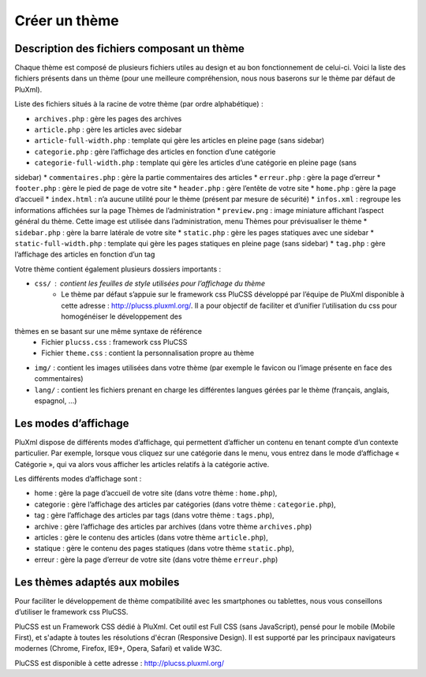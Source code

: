 Créer un thème
==============

Description des fichiers composant un thème
-------------------------------------------

Chaque thème est composé de plusieurs fichiers utiles au design et au bon fonctionnement de celui-ci.
Voici la liste des fichiers présents dans un thème (pour une meilleure compréhension, nous nous baserons sur le thème par défaut de PluXml).

Liste des fichiers situés à la racine de votre thème (par ordre alphabétique) :

* ``archives.php`` : gère les pages des archives
* ``article.php`` : gère les articles avec sidebar
* ``article-full-width.php`` : template qui gère les articles en pleine page (sans sidebar)
* ``categorie.php`` : gère l’affichage des articles en fonction d’une catégorie
* ``categorie-full-width.php`` : template qui gère les articles d’une catégorie en pleine page (sans
sidebar)
* ``commentaires.php`` : gère la partie commentaires des articles
* ``erreur.php`` : gère la page d’erreur
* ``footer.php`` : gère le pied de page de votre site
* ``header.php`` : gère l’entête de votre site
* ``home.php`` : gère la page d’accueil
* ``index.html`` : n’a aucune utilité pour le thème (présent par mesure de sécurité)
* ``infos.xml`` : regroupe les informations affichées sur la page Thèmes de l’administration
* ``preview.png`` : image miniature affichant l’aspect général du thème. Cette image est utilisée dans l’administration, menu Thèmes pour prévisualiser le thème
* ``sidebar.php`` : gère la barre latérale de votre site
* ``static.php`` : gère les pages statiques avec une sidebar
* ``static-full-width.php`` : template qui gère les pages statiques en pleine page (sans sidebar)
* ``tag.php`` : gère l’affichage des articles en fonction d’un tag

Votre thème contient également plusieurs dossiers importants :

* ``css/`` : contient les feuilles de style utilisées pour l’affichage du thème
    - Le thème par défaut s’appuie sur le framework css PluCSS développé par l’équipe de PluXml disponible à cette adresse : http://plucss.pluxml.org/. Il a pour objectif de faciliter et d’unifier l’utilisation du css pour homogénéiser le développement des
thèmes en se basant sur une même syntaxe de référence
    - Fichier ``plucss.css`` : framework css PluCSS
    - Fichier ``theme.css`` : contient la personnalisation propre au thème
* ``img/`` : contient les images utilisées dans votre thème (par exemple le favicon ou l’image présente en face des commentaires)
* ``lang/`` : contient les fichiers prenant en charge les différentes langues gérées par le thème (français, anglais, espagnol, ...)

Les modes d’affichage
---------------------

PluXml dispose de différents modes d’affichage, qui permettent d’afficher un contenu en tenant compte d’un contexte particulier. Par exemple, lorsque vous cliquez sur une catégorie dans le menu, vous entrez dans le mode d’affichage « Catégorie », qui va alors vous afficher les articles relatifs à la catégorie active.

Les différents modes d’affichage sont :

* home : gère la page d’accueil de votre site (dans votre thème : ``home.php``),
* categorie : gère l’affichage des articles par catégories (dans votre thème : ``categorie.php``),
* tag : gère l’affichage des articles par tags (dans votre thème : ``tags.php``),
* archive : gère l’affichage des articles par archives (dans votre thème ``archives.php``)
* articles : gère le contenu des articles (dans votre thème ``article.php``),
* statique : gère le contenu des pages statiques (dans votre thème ``static.php``),
* erreur : gère la page d’erreur de votre site (dans votre thème ``erreur.php``)

Les thèmes adaptés aux mobiles
------------------------------

Pour faciliter le développement de thème compatibilité avec les smartphones ou tablettes, nous vous conseillons d’utiliser le framework css PluCSS.

PluCSS est un Framework CSS dédié à PluXml. Cet outil est Full CSS (sans JavaScript), pensé pour le mobile (Mobile First), et s'adapte à toutes les résolutions d'écran (Responsive Design). Il est supporté par les principaux navigateurs modernes (Chrome, Firefox, IE9+, Opera, Safari) et valide W3C.

PluCSS est disponible à cette adresse : http://plucss.pluxml.org/
